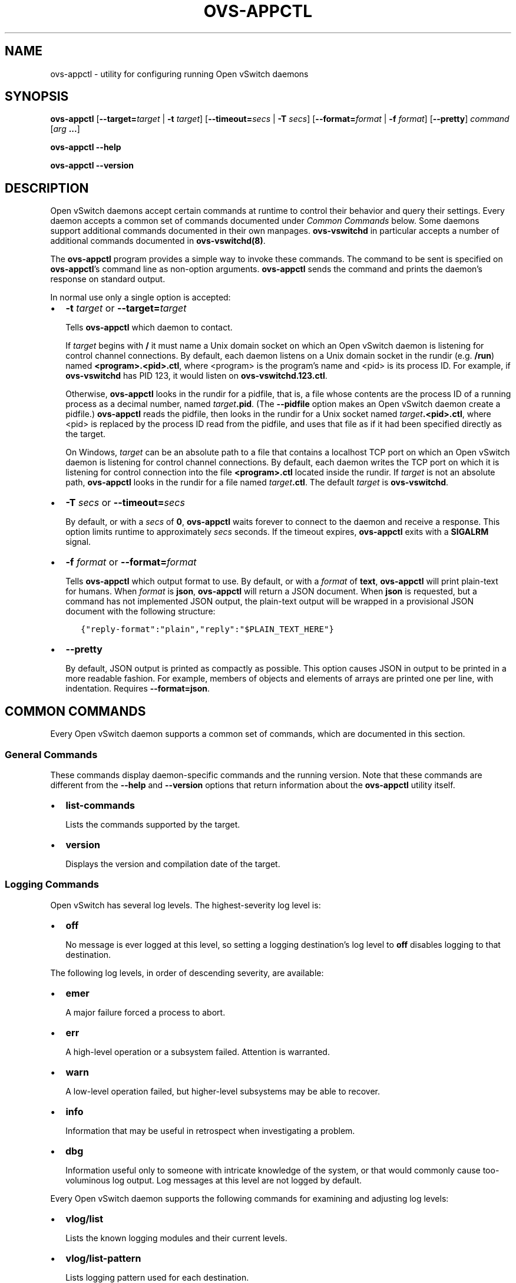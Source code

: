 .\" Man page generated from reStructuredText.
.
.
.nr rst2man-indent-level 0
.
.de1 rstReportMargin
\\$1 \\n[an-margin]
level \\n[rst2man-indent-level]
level margin: \\n[rst2man-indent\\n[rst2man-indent-level]]
-
\\n[rst2man-indent0]
\\n[rst2man-indent1]
\\n[rst2man-indent2]
..
.de1 INDENT
.\" .rstReportMargin pre:
. RS \\$1
. nr rst2man-indent\\n[rst2man-indent-level] \\n[an-margin]
. nr rst2man-indent-level +1
.\" .rstReportMargin post:
..
.de UNINDENT
. RE
.\" indent \\n[an-margin]
.\" old: \\n[rst2man-indent\\n[rst2man-indent-level]]
.nr rst2man-indent-level -1
.\" new: \\n[rst2man-indent\\n[rst2man-indent-level]]
.in \\n[rst2man-indent\\n[rst2man-indent-level]]u
..
.TH "OVS-APPCTL" "8" "Feb 17, 2025" "3.5" "Open vSwitch"
.SH NAME
ovs-appctl \- utility for configuring running Open vSwitch daemons
.SH SYNOPSIS
.sp
\fBovs\-appctl\fP
[\fB\-\-target=\fP\fItarget\fP | \fB\-t\fP \fItarget\fP]
[\fB\-\-timeout=\fP\fIsecs\fP | \fB\-T\fP \fIsecs\fP]
[\fB\-\-format=\fP\fIformat\fP | \fB\-f\fP \fIformat\fP]
[\fB\-\-pretty\fP]
\fIcommand\fP [\fIarg\fP \fB\&...\fP]
.sp
\fBovs\-appctl \-\-help\fP
.sp
\fBovs\-appctl \-\-version\fP
.SH DESCRIPTION
.sp
Open vSwitch daemons accept certain commands at runtime to control
their behavior and query their settings.  Every daemon accepts a
common set of commands documented under \fI\%Common Commands\fP below.
Some daemons support additional commands documented in their own
manpages.  \fBovs\-vswitchd\fP in particular accepts a number of
additional commands documented in \fBovs\-vswitchd(8)\fP\&.
.sp
The \fBovs\-appctl\fP program provides a simple way to invoke these
commands.  The command to be sent is specified on \fBovs\-appctl\fP’s
command line as non\-option arguments.  \fBovs\-appctl\fP sends the
command and prints the daemon’s response on standard output.
.sp
In normal use only a single option is accepted:
.INDENT 0.0
.IP \(bu 2
\fB\-t\fP \fItarget\fP or \fB\-\-target=\fP\fItarget\fP
.sp
Tells \fBovs\-appctl\fP which daemon to contact.
.sp
If \fItarget\fP begins with \fB/\fP it must name a Unix domain socket on
which an Open vSwitch daemon is listening for control channel
connections.  By default, each daemon listens on a Unix domain socket
in the rundir (e.g. \fB/run\fP) named \fB<program>.<pid>.ctl\fP, where
<program> is the program’s name and <pid> is its process ID.  For
example, if \fBovs\-vswitchd\fP has PID 123, it would listen on
\fBovs\-vswitchd.123.ctl\fP\&.
.sp
Otherwise, \fBovs\-appctl\fP looks in the rundir for a pidfile, that is,
a file whose contents are the process ID of a running process as a
decimal number, named \fItarget\fP\fB\&.pid\fP\&.  (The \fB\-\-pidfile\fP option
makes an Open vSwitch daemon create a pidfile.)  \fBovs\-appctl\fP reads
the pidfile, then looks in the rundir for a Unix socket named
\fItarget\fP\fB\&.<pid>.ctl\fP, where <pid> is replaced by the process ID read
from the pidfile, and uses that file as if it had been specified
directly as the target.
.sp
On Windows, \fItarget\fP can be an absolute path to a file that contains a
localhost TCP port on which an Open vSwitch daemon is listening for
control channel connections. By default, each daemon writes the TCP
port on which it is listening for control connection into the file
\fB<program>.ctl\fP located inside the rundir. If \fItarget\fP is not an
absolute path, \fBovs\-appctl\fP looks in the rundir for a file named
\fItarget\fP\fB\&.ctl\fP\&.  The default \fItarget\fP is \fBovs\-vswitchd\fP\&.
.IP \(bu 2
\fB\-T\fP \fIsecs\fP or \fB\-\-timeout=\fP\fIsecs\fP
.sp
By default, or with a \fIsecs\fP of \fB0\fP, \fBovs\-appctl\fP waits forever to
connect to the daemon and receive a response.  This option limits
runtime to approximately \fIsecs\fP seconds.  If the timeout expires,
\fBovs\-appctl\fP exits with a \fBSIGALRM\fP signal.
.IP \(bu 2
\fB\-f\fP \fIformat\fP or \fB\-\-format=\fP\fIformat\fP
.sp
Tells \fBovs\-appctl\fP which output format to use.  By default, or with a
\fIformat\fP of \fBtext\fP, \fBovs\-appctl\fP will print plain\-text for humans.
When \fIformat\fP is \fBjson\fP, \fBovs\-appctl\fP will return a JSON document.
When \fBjson\fP is requested, but a command has not implemented JSON
output, the plain\-text output will be wrapped in a provisional JSON
document with the following structure:
.INDENT 2.0
.INDENT 3.5
.sp
.nf
.ft C
{\(dqreply\-format\(dq:\(dqplain\(dq,\(dqreply\(dq:\(dq$PLAIN_TEXT_HERE\(dq}
.ft P
.fi
.UNINDENT
.UNINDENT
.IP \(bu 2
\fB\-\-pretty\fP
.sp
By default, JSON output is printed as compactly as possible.  This option
causes JSON in output to be printed in a more readable fashion.  For
example, members of objects and elements of arrays are printed one
per line, with indentation.  Requires \fB\-\-format=json\fP\&.
.UNINDENT
.SH COMMON COMMANDS
.sp
Every Open vSwitch daemon supports a common set of commands, which are
documented in this section.
.SS General Commands
.sp
These commands display daemon\-specific commands and the running version.
Note that these commands are different from the \fB\-\-help\fP and
\fB\-\-version\fP options that return information about the
\fBovs\-appctl\fP utility itself.
.INDENT 0.0
.IP \(bu 2
\fBlist\-commands\fP
.sp
Lists the commands supported by the target.
.IP \(bu 2
\fBversion\fP
.sp
Displays the version and compilation date of the target.
.UNINDENT
.SS Logging Commands
.sp
Open vSwitch has several log levels.  The highest\-severity log level is:
.INDENT 0.0
.IP \(bu 2
\fBoff\fP
.sp
No message is ever logged at this level, so setting a logging
destination’s log level to \fBoff\fP disables logging to that destination.
.UNINDENT
.sp
The following log levels, in order of descending severity, are
available:
.INDENT 0.0
.IP \(bu 2
\fBemer\fP
.sp
A major failure forced a process to abort.
.IP \(bu 2
\fBerr\fP
.sp
A high\-level operation or a subsystem failed.  Attention is
warranted.
.IP \(bu 2
\fBwarn\fP
.sp
A low\-level operation failed, but higher\-level subsystems may be able
to recover.
.IP \(bu 2
\fBinfo\fP
.sp
Information that may be useful in retrospect when investigating
a problem.
.IP \(bu 2
\fBdbg\fP
.sp
Information useful only to someone with intricate knowledge of the
system, or that would commonly cause too\-voluminous log output.  Log
messages at this level are not logged by default.
.UNINDENT
.sp
Every Open vSwitch daemon supports the following commands for examining
and adjusting log levels:
.INDENT 0.0
.IP \(bu 2
\fBvlog/list\fP
.sp
Lists the known logging modules and their current levels.
.IP \(bu 2
\fBvlog/list\-pattern\fP
.sp
Lists logging pattern used for each destination.
.IP \(bu 2
\fBvlog/set\fP [\fIspec\fP]
.sp
Sets logging levels.  Without any \fIspec\fP, sets the log level for
every module and destination to \fBdbg\fP\&.  Otherwise, \fIspec\fP is a
list of words separated by spaces or commas or colons, up to one from
each category below:
.INDENT 2.0
.IP \(bu 2
A valid module name, as displayed by the \fBvlog/list\fP command on
\fBovs\-appctl(8)\fP, limits the log level change to the specified
module.
.IP \(bu 2
\fBsyslog\fP, \fBconsole\fP, or \fBfile\fP, to limit the log level
change to only to the system log, to the console, or to a file,
respectively.
.sp
On Windows platform, \fBsyslog\fP is only useful if \fItarget\fP was
started with the \fB\-\-syslog\-target\fP option (it has no effect
otherwise).
.IP \(bu 2
\fBoff\fP, \fBemer\fP, \fBerr\fP, \fBwarn\fP, \fBinfo\fP, or \fBdbg\fP, to
control the log level.  Messages of the given severity or higher
will be logged, and messages of lower severity will be filtered out.
\fBoff\fP filters out all messages.
.UNINDENT
.sp
Case is not significant within \fIspec\fP\&.
.sp
Regardless of the log levels set for \fBfile\fP, logging to a file
will not take place unless the target application was invoked with the
\fB\-\-log\-file\fP option.
.sp
For compatibility with older versions of OVS, \fBany\fP is accepted
within \fIspec\fP but it has no effect.
.IP \(bu 2
\fBvlog/set PATTERN:\fP\fIdestination\fP:\fIpattern\fP
.sp
Sets the log pattern for \fIdestination\fP to \fIpattern\fP\&.  Each time a
message is logged to \fIdestination\fP, \fIpattern\fP determines the
message’s formatting.  Most characters in \fIpattern\fP are copied
literally to the log, but special escapes beginning with \fB%\fP are
expanded as follows:
.INDENT 2.0
.IP \(bu 2
\fB%A\fP
.sp
The name of the application logging the message, e.g. \fBovs\-vswitchd\fP\&.
.IP \(bu 2
\fB%B\fP
.sp
The RFC5424 syslog PRI of the message.
.IP \(bu 2
\fB%c\fP
.sp
The name of the module (as shown by \fBovs\-appctl \-\-list\fP) logging
the message.
.IP \(bu 2
\fB%d\fP
.sp
The current date and time in ISO 8601 format (\fBYYYY\-MM\-DD HH:MM:SS\fP).
.IP \(bu 2
\fB%d{\fP\fIformat\fP\fB}\fP
.sp
The current date and time in the specified \fIformat\fP, which takes
the same format as the \fBtemplate\fP argument to \fBstrftime(3)\fP\&.  As
an extension, any \fB#\fP characters in \fIformat\fP will be replaced by
fractional seconds, e.g. use \fB%H:%M:%S.###\fP for the time to the
nearest millisecond.  Sub\-second times are only approximate and
currently decimal places after the third will always be reported
as zero.
.IP \(bu 2
\fB%D\fP
.sp
The current UTC date and time in ISO 8601 format
(\fBYYYY\-MM\-DD HH:MM:SS\fP).
.IP \(bu 2
\fB%D{\fP\fIformat\fP\fB}\fP
.sp
The current UTC date and time in the specified \fIformat\fP, which
takes the same format as the \fBtemplate\fP argument to
\fBstrftime(3)\fP\&.  Supports the same extension for sub\-second
resolution as \fB%d{...}\fP\&.
.IP \(bu 2
\fB%E\fP
.sp
The hostname of the node running the application.
.IP \(bu 2
\fB%m\fP
.sp
The message being logged.
.IP \(bu 2
\fB%N\fP
.sp
A serial number for this message within this run of the program,
as a decimal number.  The first message a program logs has serial
number 1, the second one has serial number 2, and so on.
.IP \(bu 2
\fB%n\fP
.sp
A new\-line.
.IP \(bu 2
\fB%p\fP
.sp
The level at which the message is logged, e.g. \fBDBG\fP\&.
.IP \(bu 2
\fB%P\fP
.sp
The program’s process ID (pid), as a decimal number.
.IP \(bu 2
\fB%r\fP
.sp
The number of milliseconds elapsed from the start of the
application to the time the message was logged.
.IP \(bu 2
\fB%t\fP
.sp
The subprogram name, that is, an identifying name for the process
or thread that emitted the log message, such as \fBmonitor\fP for
the process used for \fB\-\-monitor\fP or \fBmain\fP for the primary
process or thread in a program.
.IP \(bu 2
\fB%T\fP
.sp
The subprogram name enclosed in parentheses, e.g. \fB(monitor)\fP,
or the empty string for the primary process or thread in a
program.
.IP \(bu 2
\fB%%\fP
.sp
A literal \fB%\fP\&.
.UNINDENT
.sp
A few options may appear between the \fB%\fP and the format specifier
character, in this order:
.INDENT 2.0
.IP \(bu 2
\fB\-\fP
.sp
Left justify the escape’s expansion within its field width.  Right
justification is the default.
.IP \(bu 2
\fB0\fP
.sp
Pad the field to the field width with \fB0\fP characters.  Padding
with spaces is the default.
.IP \(bu 2
\fIwidth\fP
.sp
A number specifies the minimum field width.  If the escape expands
to fewer characters than \fIwidth\fP then it is padded to fill the
field width.  (A field wider than \fIwidth\fP is not truncated to
fit.)
.UNINDENT
.sp
The default pattern for console and file output is
\fB%D{%Y\-%m\-%dT %H:%M:%SZ}|%05N|%c|%p|%m\fP; for syslog output,
\fB%05N|%c|%p|%m\fP\&.
.sp
Daemons written in Python (e.g. \fBovs\-monitor\-ipsec\fP) do not allow
control over the log pattern.
.IP \(bu 2
\fBvlog/set FACILITY:\fP\fIfacility\fP
.sp
Sets the RFC5424 facility of the log message. \fIfacility\fP can be one
of \fBkern\fP, \fBuser\fP, \fBmail\fP, \fBdaemon\fP, \fBauth\fP, \fBsyslog\fP,
\fBlpr\fP, \fBnews\fP, \fBuucp\fP, \fBclock\fP, \fBftp\fP, \fBntp\fP, \fBaudit\fP,
\fBalert\fP, \fBclock2\fP, \fBlocal0\fP, \fBlocal1\fP, \fBlocal2\fP,
\fBlocal3\fP, \fBlocal4\fP, \fBlocal5\fP, \fBlocal6\fP or \fBlocal7\fP\&.
.IP \(bu 2
\fBvlog/close\fP
.sp
Causes the daemon to close its log file, if it is open.  (Use
\fBvlog/reopen\fP to reopen it later.)
.IP \(bu 2
\fBvlog/reopen\fP
.sp
Causes the daemon to close its log file, if it is open, and then
reopen it.  (This is useful after rotating log files, to cause a new
log file to be used.)
.sp
This has no effect if the target application was not invoked with
the \fB\-\-log\-file\fP option.
.UNINDENT
.SH OPTIONS
.INDENT 0.0
.TP
.B \-h,  \-\-help
Prints a brief help message to the console.
.UNINDENT
.INDENT 0.0
.TP
.B \-V,  \-\-version
Prints version information to the console.
.UNINDENT
.SH SEE ALSO
.sp
\fBovs\-appctl\fP can control all Open vSwitch daemons, including
\fBovs\-vswitchd(8)\fP and \fBovsdb\-server(1)\fP\&.
.SH AUTHOR
The Open vSwitch Development Community
.SH COPYRIGHT
2016-2024, The Open vSwitch Development Community
.\" Generated by docutils manpage writer.
.
